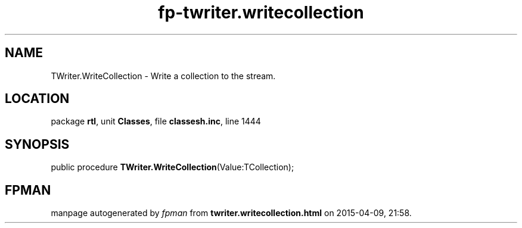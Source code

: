 .\" file autogenerated by fpman
.TH "fp-twriter.writecollection" 3 "2014-03-14" "fpman" "Free Pascal Programmer's Manual"
.SH NAME
TWriter.WriteCollection - Write a collection to the stream.
.SH LOCATION
package \fBrtl\fR, unit \fBClasses\fR, file \fBclassesh.inc\fR, line 1444
.SH SYNOPSIS
public procedure \fBTWriter.WriteCollection\fR(Value:TCollection);
.SH FPMAN
manpage autogenerated by \fIfpman\fR from \fBtwriter.writecollection.html\fR on 2015-04-09, 21:58.

